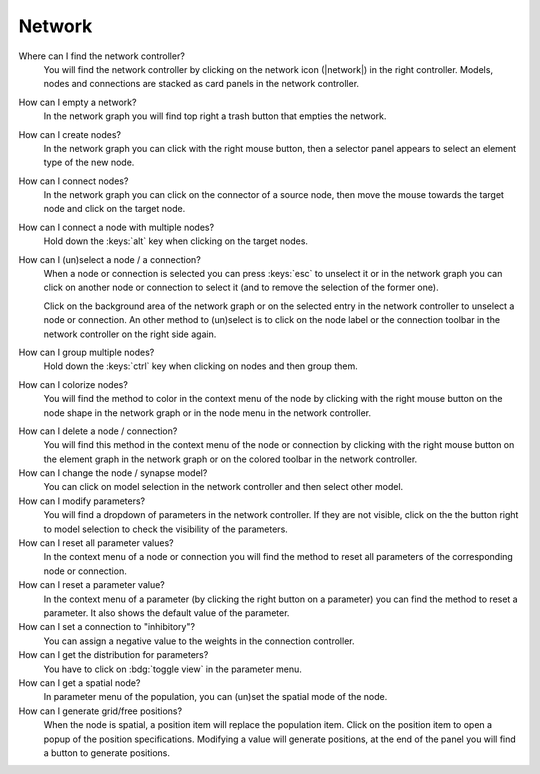 .. _faq-network:

Network
=======

Where can I find the network controller?
   You will find the network controller by clicking on the network icon (|network|) in the right controller. Models,
   nodes and connections are stacked as card panels in the network controller.

   .. seeAlso::
      - :ref:`controller-sidebar-network-controller`

How can I empty a network?
   In the network graph you will find top right a trash button that empties the network.

   .. seeAlso::
      - :doc:`/user/usage-advanced/network-graph`


How can I create nodes?
   In the network graph you can click with the right mouse button, then a selector panel appears to select an element
   type of the new node.

   .. seeAlso::
      - :ref:`Create nodes in the usage guide <usage-basic-create-nodes>`

How can I connect nodes?
   In the network graph you can click on the connector of a source node, then move the mouse towards the target node and
   click on the target node.

   .. seeAlso::
      - :ref:`Connect nodes in the usage guide <usage-basic-connect-nodes>`

How can I connect a node with multiple nodes?
   Hold down the :keys:`alt` key when clicking on the target nodes.

How can I (un)select a node / a connection?
   When a node or connection is selected you can press :keys:`esc` to unselect it or in the network graph you can click
   on another node or connection to select it (and to remove the selection of the former one).

   Click on the background area of the network graph or on the selected entry in the network controller to unselect a
   node or connection. An other method to (un)select is to click on the node label or the connection toolbar in the
   network controller on the right side again.

How can I group multiple nodes?
   Hold down the :keys:`ctrl` key when clicking on nodes and then group them.

   .. seeAlso::
      - :ref:`Group nodes <usage-advanced-node-group>`

How can I colorize nodes?
   You will find the method to color in the context menu of the node by clicking with the right mouse button on the node
   shape in the network graph or in the node menu in the network controller.

.. How can I change the color cycle of nodes?
..    In the network settings you will find the way to change the color cycle.

How can I delete a node / connection?
   You will find this method in the context menu of the node or connection by clicking with the right mouse button on
   the element graph in the network graph or on the colored toolbar in the network controller.

How can I change the node / synapse model?
   You can click on model selection in the network controller and then select other model.

   .. seeAlso::
      - :ref:`Change node model in network controller <usage-basic-select-model-and-parameters>`

How can I modify parameters?
   You will find a dropdown of parameters in the network controller. If they are not visible, click on the the button
   right to model selection to check the visibility of the parameters.

   .. seeAlso::
      - :ref:`Modify parameters in the controller <usage-basic-select-model-and-parameters>`

How can I reset all parameter values?
   In the context menu of a node or connection you will find the method to reset all parameters of the corresponding
   node or connection.

How can I reset a parameter value?
   In the context menu of a parameter (by clicking the right button on a parameter) you can find the method to reset a
   parameter. It also shows the default value of the parameter.

How can I set a connection to "inhibitory"?
   You can assign a negative value to the weights in the connection controller.

How can I get the distribution for parameters?
   You have to click on :bdg:`toggle view` in the parameter menu.

How can I get a spatial node?
   In parameter menu of the population, you can (un)set the spatial mode of the node.

How can I generate grid/free positions?
   When the node is spatial, a position item will replace the population item. Click on the position item to open a
   popup of the position specifications. Modifying a value will generate positions, at the end of the panel you will
   find a button to generate positions.

.. How can I generate an array?
..    In the context menu of the array parameters (e.g. the spike times of a spike generator) you will find a method to
..    generate an array.
